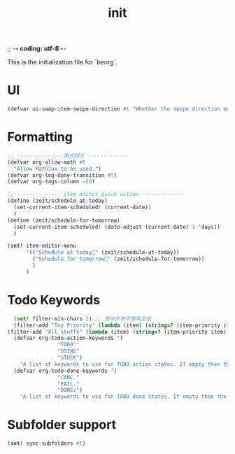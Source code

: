 ;; -*- coding: utf-8 -*-
#+TITLE: init
This is the initialization file for `beorg`.
* UI
#+begin_src scheme
  (defvar ui-swap-item-swipe-direction #t "Whether the swipe direction on items in the agenda or TODO tab should be swapped. If #t then swiping left-to-right will show state change options rather than editing the item in the outliner.")
#+end_src

* Formatting
#+begin_src scheme
  ;; -------------- 格式相关 -------------
  (defvar org-allow-math #t
    "Allow MathJax to be used.")
  (defvar org-log-done-transition #t)
  (defvar org-tags-column -60)

  ;; -------------- item editor quick action -------------
  (define (zeit/schedule-at-today)
    (set-current-item-scheduled! (current-date))
    )
  (define (zeit/schedule-for-tomorrow)
    (set-current-item-scheduled! (date-adjust (current-date) 1 'days))
    )

  (set! item-editor-menu
        '(("Schedule at today🌻" (zeit/schedule-at-today))
          ("Schedule for tomorrow🌅" (zeit/schedule-for-tomorrow))
          )
        )
#+end_src

* Todo Keywords
#+begin_src scheme
  (set! filter-min-chars 2) ;; 使中文单字搜索生效
  (filter-add "Top Priority" (lambda (item) (string=? (item-priority item) "A"))) ;; A优先级任务  
(filter-add "All stuffs" (lambda (item) (string=? (item-priority item) "A"))) ;;
  (defvar org-todo-action-keywords '(
                "TODO°"
                "DOING"
                "STUCK")
    "A list of keywords to use for TODO action states. If empty then the value entered on the Settings tab is used.")
  (defvar org-todo-done-keywords '(
                "CANC."
                "FAIL."
                "DONE√")
    "A list of keywords to use for TODO done states. If empty then the value entered on the Settings tab is used.")
#+end_src

* Subfolder support
#+BEGIN_SRC scheme
(set! sync-subfolders #t)
#+END_SRC
